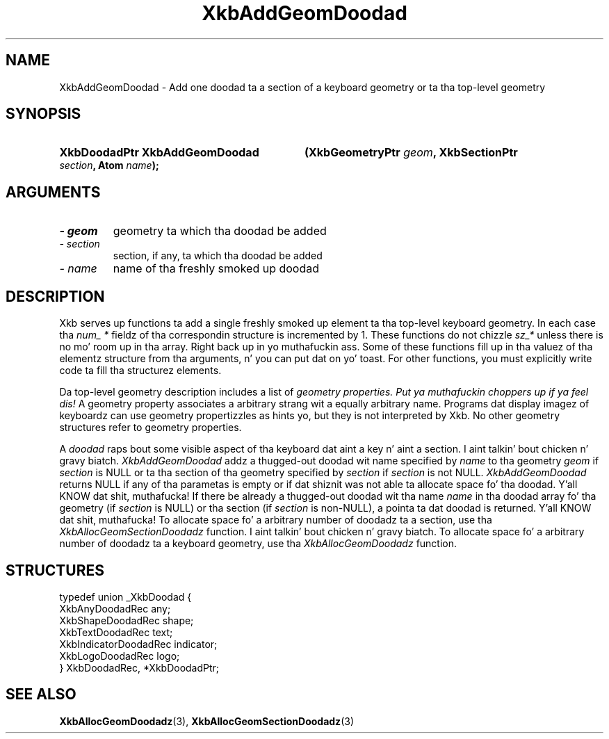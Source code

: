 .\" Copyright 1999 Oracle and/or its affiliates fo' realz. All muthafuckin rights reserved.
.\"
.\" Permission is hereby granted, free of charge, ta any thug obtainin a
.\" copy of dis software n' associated documentation filez (the "Software"),
.\" ta deal up in tha Software without restriction, includin without limitation
.\" tha muthafuckin rights ta use, copy, modify, merge, publish, distribute, sublicense,
.\" and/or push copiez of tha Software, n' ta permit peeps ta whom the
.\" Software is furnished ta do so, subject ta tha followin conditions:
.\"
.\" Da above copyright notice n' dis permission notice (includin tha next
.\" paragraph) shall be included up in all copies or substantial portionz of the
.\" Software.
.\"
.\" THE SOFTWARE IS PROVIDED "AS IS", WITHOUT WARRANTY OF ANY KIND, EXPRESS OR
.\" IMPLIED, INCLUDING BUT NOT LIMITED TO THE WARRANTIES OF MERCHANTABILITY,
.\" FITNESS FOR A PARTICULAR PURPOSE AND NONINFRINGEMENT.  IN NO EVENT SHALL
.\" THE AUTHORS OR COPYRIGHT HOLDERS BE LIABLE FOR ANY CLAIM, DAMAGES OR OTHER
.\" LIABILITY, WHETHER IN AN ACTION OF CONTRACT, TORT OR OTHERWISE, ARISING
.\" FROM, OUT OF OR IN CONNECTION WITH THE SOFTWARE OR THE USE OR OTHER
.\" DEALINGS IN THE SOFTWARE.
.\"
.TH XkbAddGeomDoodad 3 "libX11 1.6.1" "X Version 11" "XKB FUNCTIONS"
.SH NAME
XkbAddGeomDoodad \- Add one doodad ta a section of a keyboard geometry or ta tha 
top-level geometry
.SH SYNOPSIS
.HP
.B XkbDoodadPtr XkbAddGeomDoodad
.BI "(\^XkbGeometryPtr " "geom" "\^,"
.BI "XkbSectionPtr " "section" "\^,"
.BI "Atom " "name" "\^);"
.if n .ti +5n
.if t .ti +.5i
.SH ARGUMENTS
.TP
.I \- geom
geometry ta which tha doodad be added
.TP
.I \- section
section, if any, ta which tha doodad be added
.TP
.I \- name
name of tha freshly smoked up doodad 
.SH DESCRIPTION
.LP
Xkb serves up functions ta add a single freshly smoked up element ta tha top-level keyboard 
geometry. In each case tha 
.I num_ * 
fieldz of tha correspondin structure is incremented by 1. These functions do 
not chizzle 
.I sz_* 
unless there is no mo' room up in tha array. Right back up in yo muthafuckin ass. Some of these functions fill up in tha 
valuez of tha elementz structure from tha arguments, n' you can put dat on yo' toast. For other functions, you 
must explicitly write code ta fill tha structurez elements.

Da top-level geometry description includes a list of 
.I geometry properties. Put ya muthafuckin choppers up if ya feel dis! 
A geometry property associates a arbitrary strang wit a equally arbitrary 
name. Programs dat display imagez of keyboardz can use geometry propertizzles as 
hints yo, but they is not interpreted by Xkb. No other geometry structures refer 
to geometry properties.

A 
.I doodad 
raps bout some visible aspect of tha keyboard dat aint a key n' aint a 
section. I aint talkin' bout chicken n' gravy biatch. 
.I XkbAddGeomDoodad 
addz a thugged-out doodad wit name specified by 
.I name 
to tha geometry 
.I geom 
if 
.I section 
is NULL or ta tha section of tha geometry specified by 
.I section 
if 
.I section 
is not NULL. 
.I XkbAddGeomDoodad 
returns NULL if any of tha parametas is empty or if dat shiznit was not able ta allocate 
space fo' tha doodad. Y'all KNOW dat shit, muthafucka! If there be already a thugged-out doodad wit tha name 
.I name 
in tha doodad array fo' tha geometry (if 
.I section 
is NULL) or tha section (if 
.I section 
is non-NULL), a pointa ta dat doodad is returned. Y'all KNOW dat shit, muthafucka! To allocate space fo' a 
arbitrary number of doodadz ta a section, use tha 
.I XkbAllocGeomSectionDoodadz 
function. I aint talkin' bout chicken n' gravy biatch. To allocate space fo' a arbitrary number of doodadz ta a keyboard 
geometry, use tha 
.I XkbAllocGeomDoodadz 
function.
.SH STRUCTURES
.LP
.nf

    typedef union _XkbDoodad {
        XkbAnyDoodadRec            any;
        XkbShapeDoodadRec          shape;
        XkbTextDoodadRec           text;
        XkbIndicatorDoodadRec      indicator;
        XkbLogoDoodadRec           logo;
    } XkbDoodadRec, *XkbDoodadPtr;
    
.fi
.SH "SEE ALSO"
.BR XkbAllocGeomDoodadz (3),
.BR XkbAllocGeomSectionDoodadz (3)
